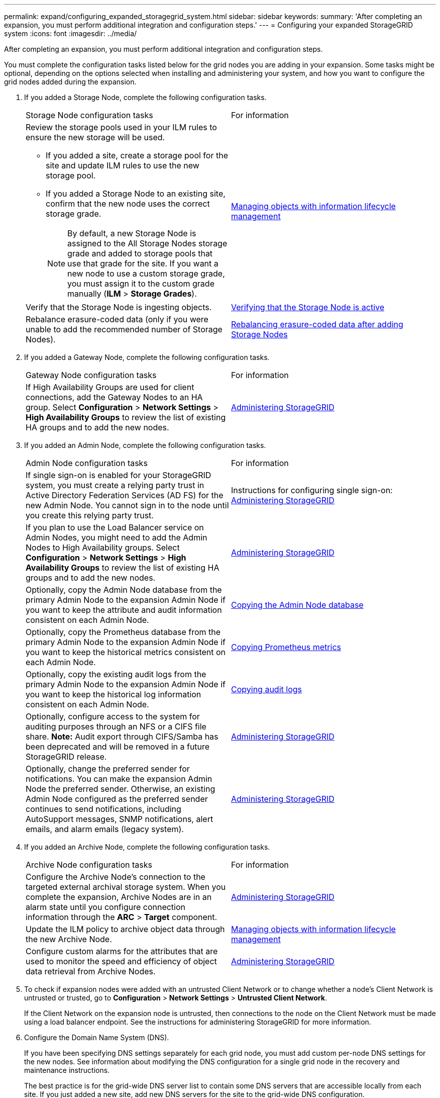 ---
permalink: expand/configuring_expanded_storagegrid_system.html
sidebar: sidebar
keywords: 
summary: 'After completing an expansion, you must perform additional integration and configuration steps.'
---
= Configuring your expanded StorageGRID system
:icons: font
:imagesdir: ../media/

[.lead]
After completing an expansion, you must perform additional integration and configuration steps.

You must complete the configuration tasks listed below for the grid nodes you are adding in your expansion. Some tasks might be optional, depending on the options selected when installing and administering your system, and how you want to configure the grid nodes added during the expansion.

. If you added a Storage Node, complete the following configuration tasks.
+
|===
| Storage Node configuration tasks| For information
a|
Review the storage pools used in your ILM rules to ensure the new storage will be used.

 ** If you added a site, create a storage pool for the site and update ILM rules to use the new storage pool.
 ** If you added a Storage Node to an existing site, confirm that the new node uses the correct storage grade.
+
NOTE: By default, a new Storage Node is assigned to the All Storage Nodes storage grade and added to storage pools that use that grade for the site. If you want a new node to use a custom storage grade, you must assign it to the custom grade manually (*ILM* > *Storage Grades*).

a|
http://docs.netapp.com/sgws-115/topic/com.netapp.doc.sg-ilm/home.html[Managing objects with information lifecycle management]
a|
Verify that the Storage Node is ingesting objects.
a|
xref:verifying_storage_node_is_active.adoc[Verifying that the Storage Node is active]
a|
Rebalance erasure-coded data (only if you were unable to add the recommended number of Storage Nodes).
a|
xref:rebalancing_erasure_coded_data_after_adding_storage_nodes.adoc[Rebalancing erasure-coded data after adding Storage Nodes]
|===

. If you added a Gateway Node, complete the following configuration tasks.
+
|===
| Gateway Node configuration tasks| For information
a|
If High Availability Groups are used for client connections, add the Gateway Nodes to an HA group. Select *Configuration* > *Network Settings* > *High Availability Groups* to review the list of existing HA groups and to add the new nodes.
a|
http://docs.netapp.com/sgws-115/topic/com.netapp.doc.sg-admin/home.html[Administering StorageGRID]
|===

. If you added an Admin Node, complete the following configuration tasks.
+
|===
| Admin Node configuration tasks| For information
a|
If single sign-on is enabled for your StorageGRID system, you must create a relying party trust in Active Directory Federation Services (AD FS) for the new Admin Node. You cannot sign in to the node until you create this relying party trust.
a|
Instructions for configuring single sign-on:    http://docs.netapp.com/sgws-115/topic/com.netapp.doc.sg-admin/home.html[Administering StorageGRID]
a|
If you plan to use the Load Balancer service on Admin Nodes, you might need to add the Admin Nodes to High Availability groups. Select *Configuration* > *Network Settings* > *High Availability Groups* to review the list of existing HA groups and to add the new nodes.
a|
http://docs.netapp.com/sgws-115/topic/com.netapp.doc.sg-admin/home.html[Administering StorageGRID]
a|
Optionally, copy the Admin Node database from the primary Admin Node to the expansion Admin Node if you want to keep the attribute and audit information consistent on each Admin Node.
a|
xref:copying_admin_node_database.adoc[Copying the Admin Node database]
a|
Optionally, copy the Prometheus database from the primary Admin Node to the expansion Admin Node if you want to keep the historical metrics consistent on each Admin Node.
a|
xref:copying_prometheus_metrics.adoc[Copying Prometheus metrics]
a|
Optionally, copy the existing audit logs from the primary Admin Node to the expansion Admin Node if you want to keep the historical log information consistent on each Admin Node.
a|
xref:copying_audit_logs.adoc[Copying audit logs]
a|
Optionally, configure access to the system for auditing purposes through an NFS or a CIFS file share.    *Note:* Audit export through CIFS/Samba has been deprecated and will be removed in a future StorageGRID release.
a|
http://docs.netapp.com/sgws-115/topic/com.netapp.doc.sg-admin/home.html[Administering StorageGRID]
a|
Optionally, change the preferred sender for notifications.    You can make the expansion Admin Node the preferred sender. Otherwise, an existing Admin Node configured as the preferred sender continues to send notifications, including AutoSupport messages, SNMP notifications, alert emails, and alarm emails (legacy system).
a|
http://docs.netapp.com/sgws-115/topic/com.netapp.doc.sg-admin/home.html[Administering StorageGRID]
|===

. If you added an Archive Node, complete the following configuration tasks.
+
|===
| Archive Node configuration tasks| For information
a|
Configure the Archive Node's connection to the targeted external archival storage system.    When you complete the expansion, Archive Nodes are in an alarm state until you configure connection information through the *ARC* > *Target* component.
a|
http://docs.netapp.com/sgws-115/topic/com.netapp.doc.sg-admin/home.html[Administering StorageGRID]
a|
Update the ILM policy to archive object data through the new Archive Node.
a|
http://docs.netapp.com/sgws-115/topic/com.netapp.doc.sg-ilm/home.html[Managing objects with information lifecycle management]
a|
Configure custom alarms for the attributes that are used to monitor the speed and efficiency of object data retrieval from Archive Nodes.
a|
http://docs.netapp.com/sgws-115/topic/com.netapp.doc.sg-admin/home.html[Administering StorageGRID]
|===

. To check if expansion nodes were added with an untrusted Client Network or to change whether a node's Client Network is untrusted or trusted, go to *Configuration* > *Network Settings* > *Untrusted Client Network*.
+
If the Client Network on the expansion node is untrusted, then connections to the node on the Client Network must be made using a load balancer endpoint. See the instructions for administering StorageGRID for more information.

. Configure the Domain Name System (DNS).
+
If you have been specifying DNS settings separately for each grid node, you must add custom per-node DNS settings for the new nodes. See information about modifying the DNS configuration for a single grid node in the recovery and maintenance instructions.
+
The best practice is for the grid-wide DNS server list to contain some DNS servers that are accessible locally from each site. If you just added a new site, add new DNS servers for the site to the grid-wide DNS configuration.
+
IMPORTANT: Provide two to six IPv4 addresses for DNS servers. You should select DNS servers that each site can access locally in the event of network islanding. This is to ensure an islanded site continues to have access to the DNS service. After configuring the grid-wide DNS server list, you can further customize the DNS server list for each node. For details, see the information about modifying the DNS configuration in the recovery and maintenance instructions.

. If you added a new site, confirm that Network Time Protocol (NTP) servers are accessible from that site.
+
IMPORTANT: Make sure that at least two nodes at each site can access at least four external NTP sources. If only one node at a site can reach the NTP sources, timing issues will occur if that node goes down. In addition, designating two nodes per site as primary NTP sources ensures accurate timing if a site is isolated from the rest of the grid.
+
For more information, see the recovery and maintenance instructions.

*Related information*

http://docs.netapp.com/sgws-115/topic/com.netapp.doc.sg-ilm/home.html[Managing objects with information lifecycle management]

xref:verifying_storage_node_is_active.adoc[Verifying that the Storage Node is active]

xref:copying_admin_node_database.adoc[Copying the Admin Node database]

xref:copying_prometheus_metrics.adoc[Copying Prometheus metrics]

xref:copying_audit_logs.adoc[Copying audit logs]

http://docs.netapp.com/sgws-115/topic/com.netapp.doc.sg-upgrade/home.html[Upgrading StorageGRID]

http://docs.netapp.com/sgws-115/topic/com.netapp.doc.sg-maint/home.html[Recovery and maintenance]
